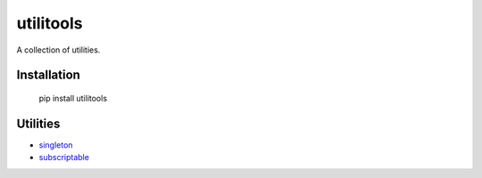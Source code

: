 utilitools
==========
A collection of utilities.

Installation
------------
 pip install utilitools

Utilities
---------
- `singleton <https://utilitools.readthedocs.io/en/latest/singleton>`_
- `subscriptable <https://utilitools.readthedocs.io/en/latest/subscriptable>`_

